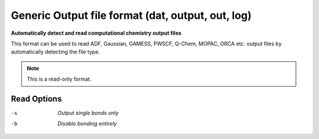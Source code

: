 .. _Generic_Output_file_format:

Generic Output file format (dat, output, out, log)
==================================================

**Automatically detect and read computational chemistry output files**


This format can be used to read ADF, Gaussian, GAMESS, PWSCF, Q-Chem,
MOPAC, ORCA etc. output files by automatically detecting the file type.



.. note:: This is a read-only format.

Read Options
~~~~~~~~~~~~ 

-s  *Output single bonds only*
-b  *Disable bonding entirely*


